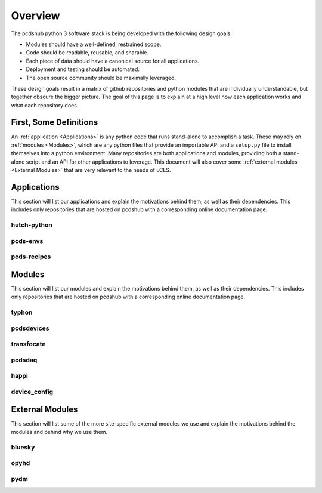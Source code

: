 Overview
########
The pcdshub python 3 software stack is being developed with the following
design goals:

- Modules should have a well-defined, restrained scope.
- Code should be readable, reusable, and sharable.
- Each piece of data should have a canonical source for all applications.
- Deployment and testing should be automated.
- The open source community should be maximally leveraged.

These design goals result in a matrix of github repositories and python
modules that are individually understandable, but together obscure the
bigger picture. The goal of this page is to explain at a high level how
each application works and what each repository does.

First, Some Definitions
=======================
An :ref:`application <Applications>` is any python code that runs
stand-alone to accomplish a task. These may rely on
:ref:`modules <Modules>`, which are any python files that provide an
importable API and a ``setup.py`` file to install themselves into a
python environment. Many repositories are both applications and
modules, providing both a stand-alone script and an API
for other applications to leverage. This document will also cover some
:ref:`external modules <External Modules>` that are very relevant to
the needs of LCLS.

Applications
============
This section will list our applications and explain the motivations
behind them, as well as their dependencies.
This includes only repositories that are hosted on pcdshub with a
corresponding online documentation page.

hutch-python
------------

pcds-envs
---------

pcds-recipes
------------


Modules
=======
This section will list our modules and explain the motivations
behind them, as well as their dependencies.
This includes only repositories that are hosted on pcdshub with a
corresponding online documentation page.

typhon
------

pcdsdevices
-----------

transfocate
-----------

pcdsdaq
-------

happi
-----

device_config
-------------

External Modules
================
This section will list some of the more site-specific external modules we use
and explain the motivations behind the modules and behind why we use them.

bluesky
-------

opyhd
-----

pydm
----
